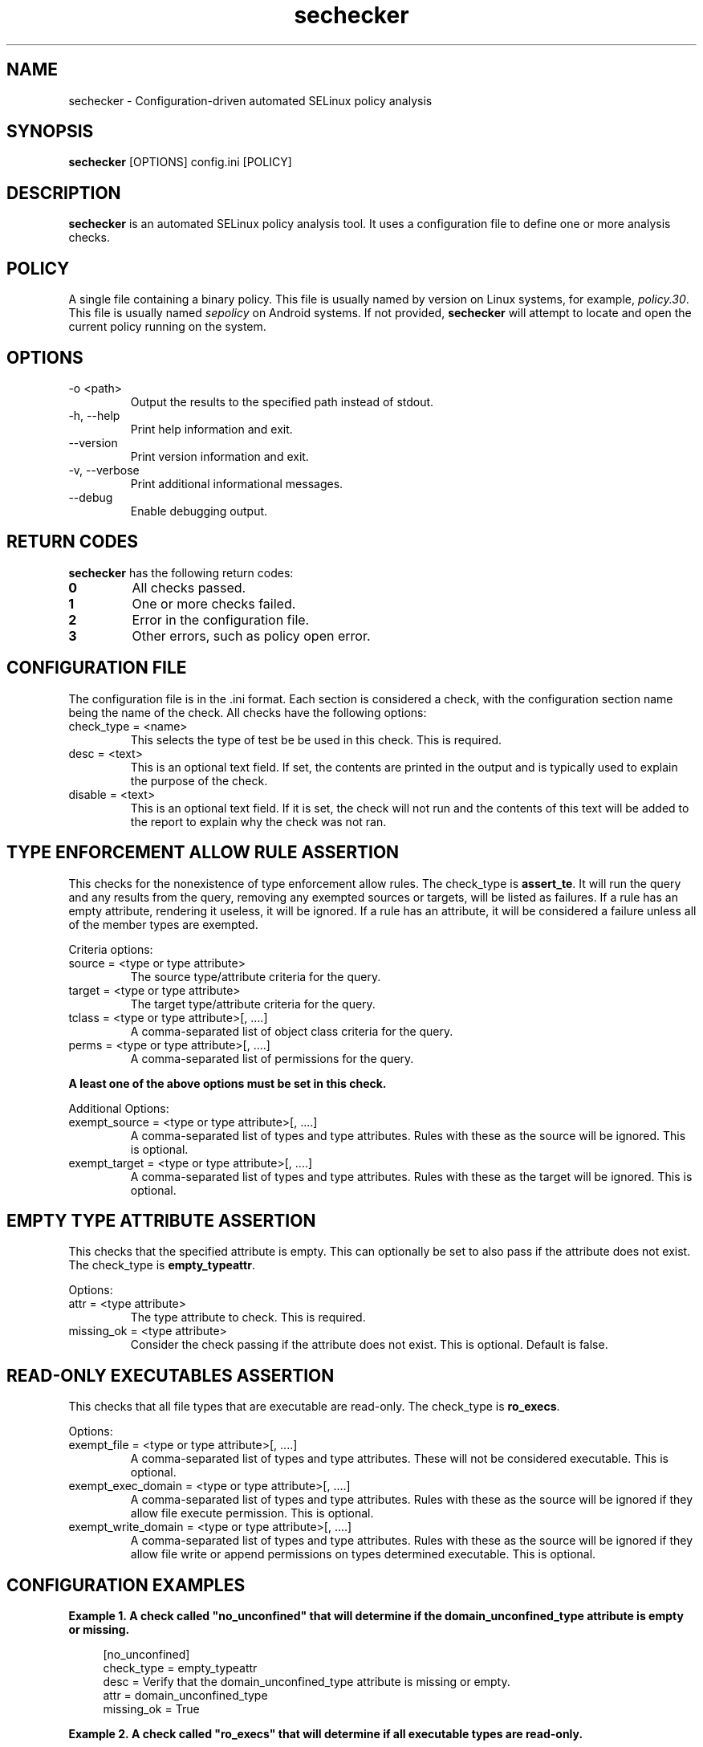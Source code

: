 .TH sechecker 1 2020-06-09 "SELinux Project" "SETools: SELinux Policy Analysis Tools"

.SH NAME
sechecker \- Configuration-driven automated SELinux policy analysis

.SH SYNOPSIS
\fBsechecker\fR [OPTIONS] config.ini [POLICY]

.SH DESCRIPTION
.PP
\fBsechecker\fR is an automated SELinux policy analysis tool. It uses a
configuration file to define one or more analysis checks.

.SH POLICY
.PP
A single file containing a binary policy. This file is usually named by version
on Linux systems, for example, \fIpolicy.30\fR. This file is usually named
\fIsepolicy\fR on Android systems.  If not provided, \fBsechecker\fR will attempt
to locate and open the current policy running on the system.

.SH OPTIONS
.IP "-o <path>"
Output the results to the specified path instead of stdout.
.IP "-h, --help"
Print help information and exit.
.IP "--version"
Print version information and exit.
.IP "-v, --verbose"
Print additional informational messages.
.IP "--debug"
Enable debugging output.

.SH RETURN CODES
\fBsechecker\fR has the following return codes:
.TP
.B 0
All checks passed.
.TP
.B 1
One or more checks failed.
.TP
.B 2
Error in the configuration file.
.TP
.B 3
Other errors, such as policy open error.

.SH "CONFIGURATION FILE"
The configuration file is in the .ini format. Each section is considered
a check, with the configuration section name being the name of the check.  All
checks have the following options:

.IP "check_type = <name>"
This selects the type of test be be used in this check.  This is required.
.IP "desc = <text>"
This is an optional text field.  If set, the contents are printed in the output
and is typically used to explain the purpose of the check.
.IP "disable = <text>"
This is an optional text field.  If it is set, the check will not run and the
contents of this text will be added to the report to explain why the check
was not ran.

.SH "TYPE ENFORCEMENT ALLOW RULE ASSERTION"
This checks for the nonexistence of type enforcement allow rules. The check_type
is \fBassert_te\fR.  It will run the query and any results from the query,
removing any exempted sources or targets, will be listed as failures.
If a rule has an empty attribute, rendering it useless, it will
be ignored.  If a rule has an attribute, it will be considered
a failure unless all of the member types are exempted.

.PP
Criteria options:
.IP "source = <type or type attribute>"
The source type/attribute criteria for the query.
.IP "target = <type or type attribute>"
The target type/attribute criteria for the query.
.IP "tclass = <type or type attribute>[, ....]"
A comma-separated list of object class criteria for the query.
.IP "perms = <type or type attribute>[, ....]"
A comma-separated list of permissions for the query.

.PP
\fBA least one of the above options must be set in this check.\fR

.PP
Additional Options:

.IP "exempt_source = <type or type attribute>[, ....]"
A comma-separated list of types and type attributes.  Rules with these
as the source will be ignored. This is optional.
.IP "exempt_target = <type or type attribute>[, ....]"
A comma-separated list of types and type attributes.  Rules with these
as the target will be ignored. This is optional.

.SH "EMPTY TYPE ATTRIBUTE ASSERTION"
This checks that the specified attribute is empty.  This can optionally
be set to also pass if the attribute does not exist.
The check_type is \fBempty_typeattr\fR.

.PP
Options:
.IP "attr = <type attribute>"
The type attribute to check.  This is required.
.IP "missing_ok = <type attribute>"
Consider the check passing if the attribute does not exist.
This is optional.  Default is false.

.SH "READ-ONLY EXECUTABLES ASSERTION"
This checks that all file types that are executable are read-only.
The check_type is \fBro_execs\fR.

.PP
Options:
.IP "exempt_file = <type or type attribute>[, ....]"
A comma-separated list of types and type attributes.  These
will not be considered executable.  This is optional.
.IP "exempt_exec_domain = <type or type attribute>[, ....]"
A comma-separated list of types and type attributes.  Rules with these
as the source will be ignored if they allow file execute permission.
This is optional.
.IP "exempt_write_domain = <type or type attribute>[, ....]"
A comma-separated list of types and type attributes.  Rules with these
as the source will be ignored if they allow file write or append permissions
on types determined executable.  This is optional.

.SH "CONFIGURATION EXAMPLES"

.PP
\fBExample\ \&1.\ \&A check called "no_unconfined" that will determine if the
domain_unconfined_type attribute is empty or missing.\fR
.sp
.if n \{\
.RS 4
.\}
.nf
[no_unconfined]
check_type = empty_typeattr
desc = Verify that the domain_unconfined_type attribute is missing or empty.
attr = domain_unconfined_type
missing_ok = True
.fi
.if n \{\
.RE
.\}

.PP
\fBExample\ \&2.\ \&A check called "ro_execs" that will determine if all
executable types are read-only.\fR
.sp
.if n \{\
.RS 4
.\}
.nf
[ro_execs]
check_type = empty_typeattr
desc = Verify that the all executables and libraries are read-only.
.fi
.if n \{\
.RE
.\}

.PP
\fBExample\ \&3.\ \&A check called "execheap" that will determine that
there are no domains with the execheap permission except for
unconfined_execheap_t.\fR
.sp
.if n \{\
.RS 4
.\}
.nf
[execheap]
check_type = assert_te
desc = Verify no domains have executable heap.
tclass = process
perms = execheap
exempt_source = unconfined_execheap_t
.fi
.if n \{\
.RE
.\}
.PP

.SH AUTHOR
Chris PeBenito <chpebeni@linux.microsoft.com>

.SH BUGS
Please report bugs via the SETools bug tracker, https://github.com/SELinuxProject/setools/issues

.SH SEE ALSO
apol(1), sediff(1), sedta(1), seinfo(1), seinfoflow(1), sesearch(1)
